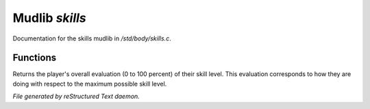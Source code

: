 ****************
Mudlib *skills*
****************

Documentation for the skills mudlib in */std/body/skills.c*.

Functions
=========



.. c:function:: int aggregate_skill(string skill)

 Returns the aggregated skill value for the specified skill.  This value
 incorporates the value of the skill itself plus all values of the parent
 skills.



.. c:function:: void learn_skill(string skill, int value)

 Add some number of skill points to the given skill, propogating skill
 values up through the parent skills.  Training points are also assigned
 as appropriate.



.. c:function:: int test_skill(string skill, int opposing_skill)

 This replaces the basic adversary test_skill function,
 adding an attempt to improve the skill



.. c:function:: int query_evaluation()

Returns the player's overall evaluation (0 to 100 percent) of their skill
level.  This evaluation corresponds to how they are doing with respect
to the maximum possible skill level.


*File generated by reStructured Text daemon.*
